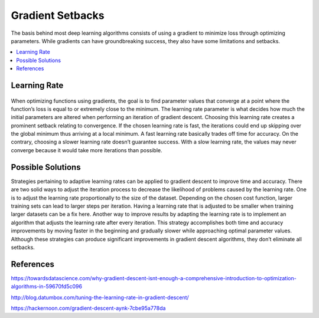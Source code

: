 *********************
Gradient Setbacks
*********************

The basis behind most deep learning algorithms consists of using a gradient to minimize loss through optimizing parameters. While gradients can have groundbreaking success, they also have some limitations and setbacks.

##################
##################
.. contents::
  :local:
  :depth: 3

---------------
Learning Rate
---------------
.. figure:: _img/setbacks.png

When optimizing functions using gradients, the goal is to find parameter values that converge at a point where the function’s loss is equal to or extremely close to the minimum. The learning rate parameter is what decides how much the initial parameters are altered when performing an iteration of gradient descent. Choosing this learning rate creates a prominent setback relating to convergence. If the chosen learning rate is fast, the iterations could end up skipping over the global minimum thus arriving at a local minimum. A fast learning rate basically trades off time for accuracy. On the contrary, choosing a slower learning rate doesn’t guarantee success. With a slow learning rate, the values may never converge because it would take more iterations than possible.


-----------------------------
Possible Solutions
-----------------------------
Strategies pertaining to adaptive learning rates can be applied to gradient descent to improve time and accuracy. There are two solid ways to adjust the iteration process to decrease the likelihood of problems caused by the learning rate. One is to adjust the learning rate proportionally to the size of the dataset. Depending on the chosen cost function, larger training sets can lead to larger steps per iteration. Having a learning rate that is adjusted to be smaller when training larger datasets can be a fix here. Another way to improve results by adapting the learning rate is to implement an algorithm that adjusts the learning rate after every iteration. This strategy accomplishes both time and accuracy improvements by moving faster in the beginning and gradually slower while approaching optimal parameter values. Although these strategies can produce significant improvements in gradient descent algorithms, they don’t eliminate all setbacks.

-----------
References
-----------

https://towardsdatascience.com/why-gradient-descent-isnt-enough-a-comprehensive-introduction-to-optimization-algorithms-in-59670fd5c096

http://blog.datumbox.com/tuning-the-learning-rate-in-gradient-descent/

https://hackernoon.com/gradient-descent-aynk-7cbe95a778da
